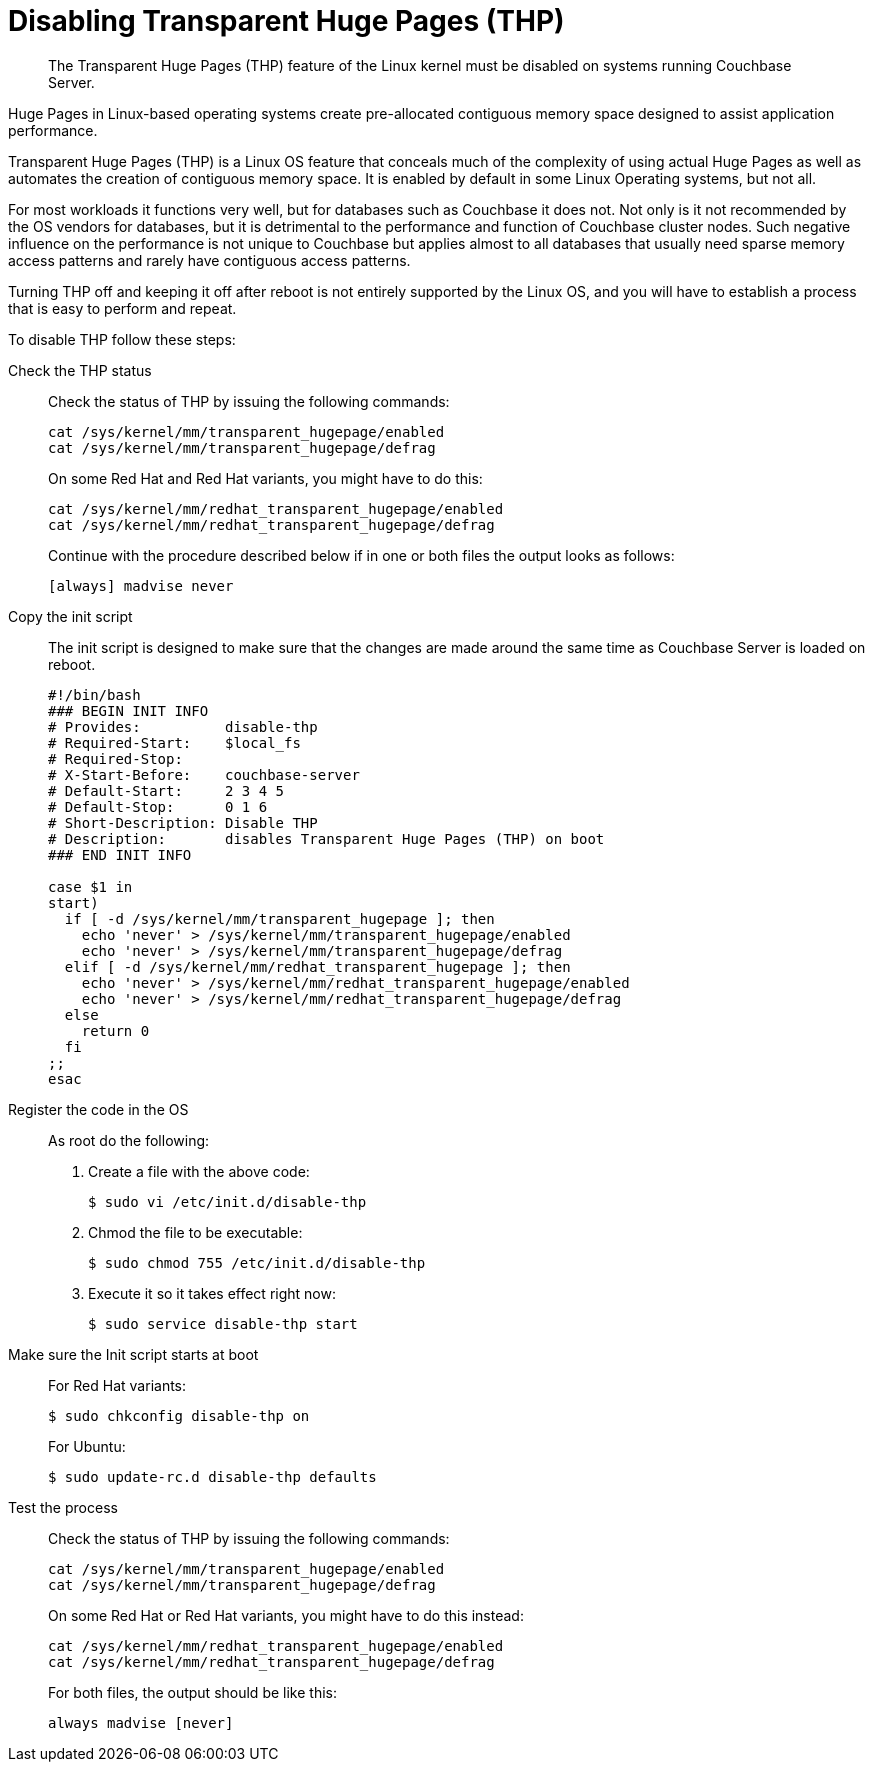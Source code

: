 [#topic_wmm_1ps_pv]
= Disabling Transparent Huge Pages (THP)

[abstract]
The Transparent Huge Pages (THP)  feature of the Linux kernel must be disabled on systems running Couchbase Server.

Huge Pages in Linux-based operating systems create pre-allocated contiguous memory space designed to assist application performance.

Transparent Huge Pages (THP) is a Linux OS feature that conceals much of the complexity of using actual Huge Pages as well as automates the creation of contiguous memory space.
It is enabled by default in some Linux Operating systems, but not all.

For most workloads it functions very well, but for databases such as Couchbase it does not.
Not only is it not recommended by the OS vendors for databases, but it is detrimental to the performance and function of Couchbase cluster nodes.
Such negative influence on the performance is not unique to Couchbase but applies almost to all databases that usually need sparse memory access patterns and rarely have contiguous access patterns.

Turning THP off and keeping it off after reboot is not entirely supported by the Linux OS, and you will have to establish a process that is easy to perform and repeat.

To disable THP follow these steps:

Check the THP status::
Check the status of THP by issuing the following commands:
+
----
cat /sys/kernel/mm/transparent_hugepage/enabled
cat /sys/kernel/mm/transparent_hugepage/defrag
----
+
On some Red Hat and Red Hat variants, you might have to do this:
+
----
cat /sys/kernel/mm/redhat_transparent_hugepage/enabled
cat /sys/kernel/mm/redhat_transparent_hugepage/defrag
----
+
Continue with the procedure described below if in one or both files the output looks as follows:
+
----
[always] madvise never
----

Copy the init script::
The init script is designed to make sure that the changes are made around the same time as Couchbase Server is loaded on reboot.
+
----
#!/bin/bash
### BEGIN INIT INFO
# Provides:          disable-thp
# Required-Start:    $local_fs
# Required-Stop:
# X-Start-Before:    couchbase-server
# Default-Start:     2 3 4 5
# Default-Stop:      0 1 6
# Short-Description: Disable THP
# Description:       disables Transparent Huge Pages (THP) on boot
### END INIT INFO

case $1 in
start)
  if [ -d /sys/kernel/mm/transparent_hugepage ]; then
    echo 'never' > /sys/kernel/mm/transparent_hugepage/enabled
    echo 'never' > /sys/kernel/mm/transparent_hugepage/defrag
  elif [ -d /sys/kernel/mm/redhat_transparent_hugepage ]; then
    echo 'never' > /sys/kernel/mm/redhat_transparent_hugepage/enabled
    echo 'never' > /sys/kernel/mm/redhat_transparent_hugepage/defrag
  else
    return 0
  fi
;;
esac
----

Register the code in the OS:: As root do the following:
. Create a file with the above code:

 $ sudo vi /etc/init.d/disable-thp

. Chmod the file to be executable:

 $ sudo chmod 755 /etc/init.d/disable-thp

. Execute it so it takes effect right now:

 $ sudo service disable-thp start

Make sure the Init script starts at boot::
For Red Hat variants:

 $ sudo chkconfig disable-thp on
+
For Ubuntu:

 $ sudo update-rc.d disable-thp defaults

Test the process::
Check the status of THP by issuing the following commands:
+
----
cat /sys/kernel/mm/transparent_hugepage/enabled
cat /sys/kernel/mm/transparent_hugepage/defrag
----
+
On some Red Hat or Red Hat variants, you might have to do this instead:
+
----
cat /sys/kernel/mm/redhat_transparent_hugepage/enabled
cat /sys/kernel/mm/redhat_transparent_hugepage/defrag
----
+
For both files, the output should be like this:
+
----
always madvise [never]
----
